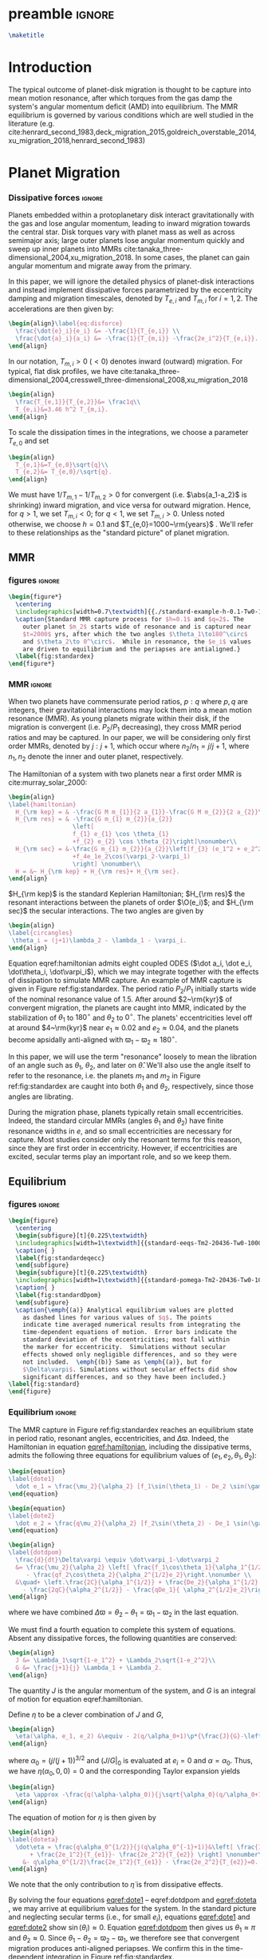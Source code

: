 * preamble                                                           :ignore:
#+OPTIONS: author:nil date:nil
#+LATEX_CLASS: mnras
#+latex_header: \usepackage{caption}
#+latex_header: \usepackage{subcaption}
#+latex_header: \usepackage{pdfpages}
#+latex_header: \usepackage{float}
#+latex_header: \usepackage{booktabs}
#+latex_header: \usepackage{enumitem}
#+latex_header: \usepackage{graphicx}
#+latex_header: \usepackage{tensor}
#+latex_header: \usepackage{ wasysym }
#+latex_header: \usepackage{mathtools}
#+latex_header: \usepackage{xcolor}
#+latex_header: \usepackage{cancel}
#+latex_header: \newcommand{\note}[1]{{\color{red} \large #1 }}
#+latex_header: \renewcommand{\O}{\mathcal{O}}
#+latex_header: \renewcommand{\d}{\partial}
#+latex_header: \renewcommand{\v}[1]{\boldsymbol{ #1 }}
#+latex_header: \renewcommand{\t}[1]{\tilde{ #1 }}
#+latex_header: \newcommand{\tg}{\t{g}}
#+latex_header: \newcommand{\vh}[1]{\hat{\boldsymbol{ #1 }}}
#+latex_header: \newcommand{\pp}[2]{\frac{\partial #1}{\partial #2}}
#+latex_header: \newcommand{\dd}[2]{\frac{d #1}{d #2}}
#+latex_header: \DeclarePairedDelimiter{\abs}{|}{|}
#+latex_header: \DeclarePairedDelimiter{\norm}{||}{||}
#+latex_header: \DeclarePairedDelimiter{\p}{(}{)}
#+latex_header: \DeclarePairedDelimiter{\we}{\langle}{\rangle}
#+latex_header: \title[MMR Architecture]{Architecture of Planetary Systems in Mean Motion Resonance}
#+latex_header: \author[Laune et al.]{
#+latex_header: JT Laune,$^{1}$
#+latex_header: Laetitia Rodet,$^{1}$
#+latex_header: and Dong Lai$^{1}$
#+latex_header: \\
#+latex_header: $^{1}$Department of Astronomy and Space Sciences, Cornell University\\}
#+latex_header: \date{\today}

#+begin_src latex
\maketitle
#+end_src

* Introduction
The typical outcome of planet-disk migration is thought to be capture
into mean motion resonance, after which torques from the gas damp the
system's angular momentum deficit (AMD) into equilibrium.  The MMR
equilibrium is governed by various conditions which are well studied
in the literature
(e.g. cite:henrard_second_1983,deck_migration_2015,goldreich_overstable_2014,xu_migration_2018,henrard_second_1983)

* Planet Migration
*** Dissipative forces                                             :ignore:
Planets embedded within a protoplanetary disk interact gravitationally
with the gas and lose angular momentum, leading to inward migration
towards the central star.  Disk torques vary with planet mass as well
as across semimajor axis; large outer planets lose angular momentum
quickly and sweep up inner planets into MMRs
cite:tanaka_three-dimensional_2004,xu_migration_2018.  In some
cases, the planet can gain angular momentum and migrate away from the
primary.

In this paper, we will ignore the detailed physics of
planet-disk interactions and instead implement dissipative forces
parametrized by the eccentricity damping and migration timescales,
denoted by $T_{e,i}$ and $T_{m,i}$ for $i=1,2$. The accelerations are
then given by:
#+begin_src latex
  \begin{align}\label{eq:disforce}
    \frac{\dot{e}_i}{e_i} &= -\frac{1}{T_{e,i}} \\
    \frac{\dot{a}_i}{a_i} &= -\frac{1}{T_{m,i}} -\frac{2e_i^2}{T_{e,i}}.
  \end{align}
#+end_src
In our notation, $T_{m,i}>0$ $(<0)$ denotes inward (outward)
migration.  For typical, flat disk profiles, we have
cite:tanaka_three-dimensional_2004,cresswell_three-dimensional_2008,xu_migration_2018
#+BEGIN_SRC latex
  \begin{align}
    \frac{T_{e,1}}{T_{e,2}}&= \frac1q\\
    T_{e,i}&=3.46 h^2 T_{m,i}.
  \end{align}
#+END_SRC
To scale the dissipation times in the integrations, we choose
a parameter $T_{e,0}$ and set
#+BEGIN_SRC latex
  \begin{align}
    T_{e,1}&=T_{e,0}\sqrt{q}\\
    T_{e,2}&= T_{e,0}/\sqrt{q}.
  \end{align}
#+END_SRC
We must have $1/T_{m,1} - 1/T_{m,2} > 0$ for convergent
(i.e. $\abs{a_1-a_2}$ is shrinking) inward migration, and vice versa
for outward migration. Hence, for $q>1$, we set $T_{m,i}< 0$; for
$q<1$, we set $T_{m,i}>0$.  Unless noted otherwise, we choose $h=0.1$
and $T_{e,0}=1000~\rm{years}$ .  We'll refer to these relationships as
the "standard picture" of planet migration.

** MMR
*** figures                                                        :ignore:
#+BEGIN_SRC latex
  \begin{figure*}
    \centering
    \includegraphics[width=0.7\textwidth]{{./standard-example-h-0.1-Tw0-1000}.png}
    \caption{Standard MMR capture process for $h=0.1$ and $q=2$. The
      outer planet $m_2$ starts wide of resonance and is captured near
      $t=2000$ yrs, after which the two angles $\theta_1\to180^\circ$
      and $\theta_2\to 0^\circ$.  While in resonance, the $e_i$ values
      are driven to equilibrium and the periapses are antialigned.}
    \label{fig:standardex}
  \end{figure*}
#+END_SRC

*** MMR                                                            :ignore:
When two planets have commensurate period ratios, $p:q$ where $p,q$
are integers, their gravitational interactions may lock them into a
mean motion resonance (MMR).  As young planets migrate within their
disk, if the migration is convergent (i.e. $P_2/P_1$ decreasing), they
cross MMR period ratios and may be captured. In our paper, we will be
considering only first order MMRs, denoted by $j:j+1$, which occur
where $n_2/n_1 = j/j+1$, where $n_1,n_2$ denote the inner and outer
planet, respectively.

The Hamiltonian of a system with two planets near a first order MMR is
cite:murray_solar_2000:
#+BEGIN_SRC latex
  \begin{align}
  \label{hamiltonian}
    H_{\rm kep} = & -\frac{G M m_{1}}{2 a_{1}}-\frac{G M m_{2}}{2 a_{2}}\nonumber\\
    H_{\rm res} = & -\frac{G m_{1} m_{2}}{a_{2}}
                    \left[
                    f_{1} e_{1} \cos \theta_{1} 
                    +f_{2} e_{2} \cos \theta_{2}\right]\nonumber\\
    H_{\rm sec} = &-\frac{G m_{1} m_{2}}{a_{2}}\left[f_{3} (e_1^2 + e_2^2)
                    +f_4e_1e_2\cos(\varpi_2-\varpi_1)
                    \right] \nonumber\\
    H = &~ H_{\rm kep} + H_{\rm res}+ H_{\rm sec}. 
  \end{align}
#+END_SRC

$H_{\rm kep}$ is the standard Keplerian Hamiltonian; $H_{\rm res}$
the resonant interactions between the planets of order
$\O(e_i)$; and $H_{\rm sec}$ the secular interactions.
The two angles are given by
#+BEGIN_SRC latex
  \begin{align}
  \label{circangles}
   \theta_i = (j+1)\lambda_2 - \lambda_1 - \varpi_i.
  \end{align}
#+END_SRC

Equation eqref:hamiltonian admits eight coupled ODES ($\dot a_i, \dot
e_i, \dot\theta_i, \dot\varpi_i$), which we may integrate together
with the effects of dissipation to simulate MMR capture.  An example
of MMR capture is given in Figure ref:fig:standardex.  The period
ratio $P_2/P_1$ initially starts wide of the nominal resonance value
of $1.5$.  After around $2~\rm{kyr}$ of convergent migration, the
planets are caught into MMR, indicated by the stabilization of
$\theta_1$ to $180^\circ$ and $\theta_2$ to $0^\circ$.  The planets'
eccentricities level off at around $4~\rm{kyr}$ near $e_1\approx 0.02$
and $e_2\approx0.04$, and the planets become apsidally anti-aligned
with $\varpi_1-\varpi_2\approx 180^\circ$.

In this paper, we will use the term "resonance" loosely to mean the
libration of an angle such as $\theta_1$, $\theta_2$, and later on
$\hat\theta$.  We'll also use the angle itself to refer to the
resonance, i.e. the planets $m_1$ and $m_2$ in Figure
ref:fig:standardex are caught into both $\theta_1$ and $\theta_2$,
respectively, since those angles are librating.

During the migration phase, planets typically retain small
eccentricities. Indeed, the standard circular MMRs (angles $\theta_1$
and $\theta_2$) have finite resonance widths in $e$, and so small
eccentricities are necessary for capture.  Most studies consider only
the resonant terms for this reason, since they are first order in
eccentricity.  However, if eccentricities are excited, secular terms
play an important role, and so we keep them.

** Equilibrium
*** figures                                                        :ignore:
#+BEGIN_SRC latex
  \begin{figure}
    \centering
    \begin{subfigure}[t]{0.225\textwidth}
    \includegraphics[width=1\textwidth]{{standard-eeqs-Tm2-20436-Tw0-1000}.png}
    \caption{ }
    \label{fig:standardeqecc}
    \end{subfigure}
    \begin{subfigure}[t]{0.225\textwidth}
    \includegraphics[width=1\textwidth]{{standard-pomega-Tm2-20436-Tw0-1000}.png}
    \caption{ }
    \label{fig:standardDpom}
    \end{subfigure}
    \caption{\emph{(a)} Analytical equilibrium values are plotted
      as dashed lines for various values of $q$. The points
      indicate time averaged numerical results from integrating the
      time-dependent equations of motion.  Error bars indicate the
      standard deviation of the eccentricities; most fall within
      the marker for eccentricity.  Simulations without secular
      effects showed only negligible differences, and so they were
      not included.  \emph{(b)} Same as \emph{(a)}, but for
      $\Delta\varpi$. Simulations without secular effects did show
      significant differences, and so they have been included.}
  \label{fig:standard}
  \end{figure}
#+END_SRC

*** Equilibrium                                                    :ignore:
The MMR capture in Figure ref:fig:standardex reaches an equilibrium
state in period ratio, resonant angles, eccentricities, and
$\Delta\varpi$.  Indeed, the Hamiltonian in equation
[[eqref:hamiltonian]], including the dissipative terms, admits the
following three equations for equilibrium values of
$(e_1,e_2,\theta_1,\theta_2)$:
#+begin_src latex
  \begin{equation}
  \label{dote1}
    \dot e_1 = \frac{\mu_2}{\alpha_2} [f_1\sin(\theta_1) - De_2 \sin(\gamma_2-\gamma_1)] - \frac{e_1}{T_{e,1}}=0
  \end{equation}
  
  \begin{equation}
  \label{dote2}
    \dot e_2 = \frac{q\mu_2}{\alpha_2} [f_2\sin(\theta_2) - De_1 \sin(\gamma_1-\gamma_2)]- \frac{e_2}{T_{e,2}}=0
  \end{equation}
  
  \begin{align}
  \label{dotdpom}
    \frac{d}{dt}\Delta\varpi \equiv \dot\varpi_1-\dot\varpi_2
    &= \frac{\mu_2}{\alpha_2} \left[ \frac{f_1\cos\theta_1}{\alpha_1^{1/2} e_1}
       - \frac{qf_2\cos\theta_2}{\alpha_2^{1/2}e_2}\right.\nonumber \\
    &\quad+ \left.\frac{2C}{\alpha_1^{1/2}} + \frac{De_2}{\alpha_1^{1/2} e_1}
      - \frac{2qC}{\alpha_2^{1/2}} - \frac{qDe_1}{ \alpha_2^{1/2}e_2}\right]=0
  \end{align}
#+end_src
where we have combined $\Delta\varpi = \theta_2 - \theta_1 =
\varpi_1-\varpi_2$ in the last equation.

We must find a fourth equation to complete this system of equations.
Absent any dissipative forces, the following quantities are conserved:
#+begin_src latex
  \begin{align}
    J &= \Lambda_1\sqrt{1-e_1^2} + \Lambda_2\sqrt{1-e_2^2}\\
    G &= \frac{j+1}{j} \Lambda_1 + \Lambda_2.
  \end{align}
#+end_src
The quantity $J$ is the angular momentum of the system, and $G$ is
an integral of motion for equation eqref:hamiltonian.

Define $\eta$ to be a clever combination of $J$ and $G$,
#+begin_src latex
  \begin{align}
    \eta(\alpha, e_1, e_2) &\equiv - 2(q/\alpha_0+1)\p*{\frac{J}{G}-\left.\frac{J}{G}\right|_{0}}, \\
  \end{align}
#+end_src
where $\alpha_0 = (j/(j+1))^{3/2}$ and $\left(J/G\right|_{0}$ is
evaluated at $e_i=0$ and $\alpha=\alpha_0$.
Thus, we have $\eta(\alpha_0, 0, 0)=0$ and the corresponding Taylor expansion yields
#+begin_src latex
  \begin{align}
    \eta \approx -\frac{q(\alpha-\alpha_0)}{j\sqrt{\alpha_0}(q/\alpha_0+1)} + q\sqrt{\alpha_0}e_1^2 + e_2^2
  \end{align}
#+end_src

The equation of motion for $\eta$ is then given by
#+begin_src latex
  \begin{align}
  \label{doteta}
    \dot\eta = \frac{q\alpha_0^{1/2}}{j(q\alpha_0^{-1}+1)}&\left[ \frac{1}{T_{m2}} - \frac{1}{T_{m1}}
        + \frac{2e_1^2}{T_{e1}}- \frac{2e_2^2}{T_{e2}} \right] \nonumber\\
      &- q\alpha_0^{1/2}\frac{2e_1^2}{T_{e1}} - \frac{2e_2^2}{T_{e2}}=0.
  \end{align}
#+end_src
We note that the only contribution to $\dot{\eta}$ is from dissipative effects.

By solving the four equations [[eqref:dote1]] -- eqref:dotdpom and
[[eqref:doteta]] , we may arrive at equilibrium values for the system.  In
the standard picture and neglecting secular terms (i.e., for small
$e_i$), equations [[eqref:dote1]] and [[eqref:dote2]] show
$\sin(\theta_i)\approx 0$.  Equation [[eqref:dotdpom]] then gives us
$\theta_1\approx \pi$ and $\theta_2\approx 0$.  Since
$\theta_1-\theta_2 = \varpi_2-\varpi_1$, we therefore see that
convergent migration produces anti-aligned periapses.  We confirm this
in the time-dependent integration in Figure ref:fig:standardex.

*** Standard model                                                 :ignore:
The equilibrium $e_i$'s and $\Delta\varpi$'s for comparable mass
planets $(q\in[0.5,2])$ are given in Figures ref:fig:standardeqecc and
[[ref:fig:standardDpom]].  Analytical results are plotted as dashed lines.
Here we also integrate the time-dependent differential equations from
Hamiltonian eqref:hamiltonian and plot the average $e_1$, $e_2$, and
$\Delta\varpi$ over the last 10\% of the timespan.  These results are
calculated with outward migration for $q>1$ and inward migration for
$q<1$.

As we can see, the final averaged eccentricities for $m_1$ and $m_2$
go approximately as $e_1/e_2 \sim q$. As expected, the $\Delta\varpi$
average values are all very close to $\pi$. The numerical
and analytical results largely agree.

In the next two sections, we will explore slightly modified models
by varying the ratio $T_{e,1}/T_{e,2}$ within $[0.1q, 10q]$. 

** Eccentricity damping timescales
*** figures                                                        :ignore:
#+BEGIN_SRC latex
  \begin{figure}
    \centering
    \includegraphics[width=0.3\textwidth]{{./varyTe-eeqs-h-0.1-Tw0-1000}.png}
    \caption{ Equilibrium eccentricity values for a range of
      $T_{e,1}/T_{e,2}\in[0.2,10]$ are plotted for three
      different values of $q=0.5,1.0,$ and $2.0$. The points and
      errorbars are calculated in the same way as
      \ref{fig:standard}.  The dashed lines indicate analytical
      estimates for $e_i$.}
    \label{fig:eqecc}
  \end{figure}
#+END_SRC

#+BEGIN_SRC latex
  \begin{figure}
    \centering
    \includegraphics[width=0.3\textwidth]{{./varyTe-pomega-h-0.1-Tw0-1000}.png}
    \caption{Same as \ref{fig:eqecc} but for $\Delta\varpi$.}
    \label{fig:eqDpom}
  \end{figure}
#+END_SRC
*** Damping Timescales                                             :ignore:
Up until now, we have strictly been considering the standard picture
of planet migration-- with $T_{e,1}/T_{e,2} = 1/q$ and
$T_{e,i}=3.46h^2T_{e,i}$-- which always gives rise to apsidal
anti-alignment for reasonable values of $h$.  This simple parametrized
model will always fail to capture all of the complicated
hydrodynamics of real astrophysical disks. We can therefore
easily expect a difference in the ratio $T_{e,1}/T_{e,2}$
over an order of magnitude, and perhaps this modfication
could produce $\Delta\varpi\approx0^\circ$ without
adding new parameters to the system.

We explore this possibility in Figures ref:fig:eqecc and
ref:fig:eqDpom. The ratio $T_{e,1}/T_{e,2}$ varies freely between
$0.2$ and $10$, regardless of the mass ratio.  Initially, we attempted
to extend this range to $T_{e,1}/T_{e,2}=0.1$, but the system
eventually escapes resonance for all $q=0.5,$ $1$, and $2$ and no
equilibrium is reached.  The migration timescales are set to
$\abs{T_{m,i}}=T_{e,i}/3.46 h^2$.  For $T_{e,1}<T_{e,2}$, then, we set
$T_{m,i}>0$, corresponding to outward migration, and vice versa for
$T_{e,1}>T_{e,2}$.

For comparable mass planets with $q=0.5$, $1$, and $2$, varying the
ratio $T_{e,1}/T_{e,2}$ around $1/q$ modifies the final equilibrium
eccentricities by a roughly similar factor, as seen in Figure
ref:fig:eqecc. The eccentricity ratio $e_1/e_2$ is largely unchanged,
yet the magnitudes $e_1$ and $e_2$ are larger for more extreme values
of $T_{e,1}/T_{e,2}$.  The dashed lines plot the analytic results from
solving equations [[eqref:dote1]] -- [[eqref:doteta]]; these findings
reproduce the numerical results.

The corresponding values for $\Delta\varpi$ are shown in
ref:fig:eqDpom; variations in the eccentricity damping ratio cannot
account for apsidal alignment.  In all cases, the analytic equilibrium
equations predict $\Delta\varpi\approx 180^\circ$, and the numerical
integrations agree.

* Apsidal Alignment
As we have seen, capture into the $\theta_1$ and $\theta_2$ resonance
always leads to $\Delta\varpi=180^\circ$ due to their equilibrium
values being $180^\circ$ and $0^\circ$, respectively.  The apsidally
anti-aligned K2-19 system therefore poses a problem for our standard
model.  In order to match this observation, either $\theta_1$,
$\theta_2$, or both angles must cease to be in resonance.

** Eccentricity driving forces
*** figures                                                        :ignore:
#+BEGIN_SRC latex
  \begin{figure*}
    \centering
    \includegraphics[width=0.7\textwidth]{{driving-example-h-0.1-Tw0-1000}.png}
    \caption{Here we have set $e_{2,d}=0.3$ with $h=0.1$ and $q=2$.  After
      about 10~kyr, the system escapes the circular resonances and becomes
      apsidally aligned.}
    \label{fig:drivingex}
  \end{figure*}
#+END_SRC
*** forces                                                         :ignore:
One way of escaping the circular $\theta_i$ resonances is to
artificially drive the eccentricity of the system to larger values,
where $\theta_i$ will cease to act.  We modify the eccentricity
damping for $m_2$ in eqref:eq:disforce to be
#+begin_src latex
  \begin{equation}
    \frac{\dot e_2}{e_2} = -\frac{(e_2-e_{2,d})}{T_{e,2d}}.
  \end{equation}
#+end_src
Hence, planet $m_2$ is exponentially driven to $e_{2,d}$ with a
timescale of $T_{e,2}$. In principle, this could be done for both
$e_1$ and $e_2$, but we restrict our study to $e_2$ for simplicity.

In Figure ref:fig:drivingex, we demonstrate the feasibility of this
approach, where we have added in the driving force with $e_{2,d}=0.3$
by hand and set $q=2$.  We initalize the system close to resonance,
where it stays for around 8,000 years. Between $t=8,000$ and $10,000$
years, $e_1$ and $e_2$ grow and the system subsequently breaks out of
both the $\theta_1$ and $\theta_2$ resonances.  At this point, both
planets' ecentricities are excited to about $e_i\approx 0.2$ and the
planets become apsidally aligned as $\Delta\varpi$ librates around
$0^\circ$ with an amplitde of around $100^\circ$.
** Large initial eccentricities
*** figures                                                        :ignore:
#+BEGIN_SRC latex
  \begin{figure*}
    \centering
    \includegraphics[width=0.7\textwidth]{{e0large-h-0.10-Tw0-10000-cut-0.30}.png}
  \caption{Here we again have an example with $h=0.1$, $q=2$, but set
    the initial eccentricities to $e_{i,0}=0.3$ and
    $T_{e,0}=10$~kyr. The system misses the circular resonances
    altogether and remains apsidally aligned throughout.}
    \label{fig:e0large}
  \end{figure*}
#+END_SRC
*** e init                                                         :ignore:
Another way of avoiding capture into the circular $\theta_i$
resonances altogether is to have a large initial eccentricity when the
periods $P_2/P_1$ reach the nominal resonance value of $1.5$.  In
Figure ref:fig:e0large , we demonstrate the feasibility of MMR
apsidal-alignment when the planets $m_1$ and $m_2$ are given large
initial eccentricities of $e_1=e_2=0.2$ by hand at the start of the
integration.

One weakness of this scenario is that the dissipative forces must be
shut off at some point after the system is captured into resonance but
before it evolves to a true equilibrium. If the disk forces were left
on for the entire simulation, the planets would reach the standard
equilibrium and "forget" their initial conditions.  Because of this,
we chose to set $T_{w,0}=10$ kyr rather than the standard 1 kyr. This
requires some fine tuning, but it is within the realm of possibility
as the protoplanetary disk does indeed dissipate over time. Depending
on other system parameters, the disk could indeed disappear before the
system reaches equilibrium, at which point the resonance would cease
to evolve.

** Reducing the Hamiltonian
*** figures                                                        :ignore:
#+BEGIN_SRC latex
  \begin{figure*}
    \centering
    \includegraphics[width=0.7\textwidth]{{./phasediag}.png}
    \caption{\emph{Left}: Equilibrium points for the Hamiltonian in
      equation (\ref{hhat}) for various values of $\delta$ are
      plotted in black.  The green lines indicate the $\delta$ values
      used for the right two phase diagrams, along with their
      associated equilibria.  The resonance zone for $\delta>0$ is
      shaded in red.  \emph{Middle}: Phase diagram for
      $\delta=-0.5$. There is only a single equilibrium and resonance
      zone to the right of the origin.  \emph{Right}: Phase diagram
      for $\delta= 1$. There are three equilibria; the separatrix
      passes through the leftmost equilibrium point, which is a
      saddle point in phase space. The small lobe of the separatrix
      encloses a circulation zone with a stable equilibrium near the
      origin. The leftmost equilibrium point is located within the
      resonance zone in between the two lobes of the separatrix.}
    \label{fig:phasediag}
  \end{figure*}
#+END_SRC
*** Hhat                                                           :ignore:
A detailed analysis of the MMR Hamiltonian eqref:hamiltonian
illustrates the underlying dynamics behind the capture processes in
Figures ref:fig:e0large and ref:fig:phasediagsex which lead to apsidal
alignment.

Following cite:henrard86_reduc_trans_apocen_librat (or equivalently
cite:wisdom_canonical_1986), we may transform the Hamiltonian $H_{\rm
Kep} + H_{\rm res}$ in equation [[eqref:hamiltonian]] into the form
#+begin_src latex
  \begin{equation}
    \label{hhat}
    \hat H(R,\hat\theta) = -3(\delta+1) R + R^2 - 2\sqrt{2 R} \cos(\hat\theta)
  \end{equation}
#+end_src
through a series of rotations in phase space.  Consider the phase
space configuration $\v\xi=(\theta_1, \theta_2, \Gamma_1, \Gamma_2)$,
where the $\Gamma_i$ are the $\text{Poincair\'e}$ momenta
$\Gamma_i=\Lambda_i(1-\sqrt{1-e_i^2})$.
Let $\v X$ be the cartesian
formulation
#+BEGIN_SRC latex
  \begin{align}
    \v X &= (x_1, x_2, X_1, X_2)\nonumber\\
    &= (\sqrt{2\Gamma_1}\cos\theta_1, \sqrt{2\Gamma_2}\cos\theta_2,
      \sqrt{2\Gamma_1}\sin\theta_1, \sqrt{2\Gamma_2}\sin\theta_2)
  \end{align}
#+END_SRC
The resonant Hamiltonian becomes
\[ H_{\rm res} \propto f_1 x_1 + f_2 x_2 \]

Let $\v \Psi$ be the
counter-clockwise rotation by angle $\psi$ defined by $\tan\psi=
f_1/f_2$:
#+BEGIN_SRC latex
  \begin{align}
    \v \Psi = \frac{1}{f_2\sqrt{f_1^2+f_2^2}} 
    \begin{pmatrix}
      f_2 & f_1 \\
      -f_1 & f_2 
    \end{pmatrix}.
  \end{align}
#+END_SRC
The block matrix
#+BEGIN_SRC latex
  \begin{align}
    \v M =
    \begin{pmatrix}
      \v \Psi & \v 0 \\
      \v 0 & \v \Psi
    \end{pmatrix}
  \end{align}
#+END_SRC
is symplectic cite:goldstein_classical_2000.  The Laplace coefficients
$f_i$ depend weakly on the semimajor axis ratio $\alpha$, and so $\v
M$ only represents a canonical transformation if $\alpha$ is
stationary or varying adiabatically, which is a good approximation
for the systems considered in this paper.

Define the coordinates
#+BEGIN_SRC latex
  \begin{align}
    \v W = \v M \v X.
  \end{align}
#+END_SRC

Somewhat 

The canonical coordinate $\hat{\theta}$ is given by the equation
#+BEGIN_SRC latex
  \begin{align}
  \label{hattheta}
    \tan\p*{\pi-\hat{\theta}} = \frac{e_1\sin(\theta_1)
    + (f_2/f_1)e_2\sin(\theta_2)}{e_1\cos(\theta_1) + (f_2/f_1)e_2\cos(\theta_2)},
  \end{align}
#+END_SRC
where we have included a shift by $\pi$ so that $\hat{\theta}$ has an
equilibrium value at $0$ rather than $\pi$.

We define $\v{\hat e} = \abs{f_1}\v e_1 - \abs{f_2}\v e_2$ so that
the conjugate momentum $R$ is
#+begin_src latex
  \begin{equation}
    R \propto \norm{\v{\hat e}}^2  = f_1^2e_1^2 - 2\abs{f_1f_2}e_1e_2\cos(\varpi_1-\varpi_2) + f_2^2e_2^2
  \end{equation}
#+end_src
where $\v e_i$ is the Runge-Lenz vector, i.e. the vector with
magnitude $e_i$ in the direction of perihelion. The true value
includes total scaling factors such as $\mu_{\rm tot}$. For our
purposes, $\v{\hat e}$ will suffice.

For the case $e_1=0$ and $\mu_2\ll\mu_1$, the system's conjugate
momentum takes the form $R\sim e_1^2$ with coordinate $\hat \theta =
\theta_1$, and vice versa for $e_2=0$, $\mu_1\ll\mu_2$.  These parameters
describe the standard scenario of a test particle near an MMR with a
massive planet on a circular orbit, the derivation of which may be
found in cite:murray_solar_2000. The parameter $\delta$ describes the
system's depth into resonance.

Since the canonical momenta of the circular angles $\theta_i$ have
$R_i\propto e_i^2$, resonance capture widths $\delta a_i$ are
functions of $e_i$ as well. Hence, for large eccentricities near the
resonance location, $m_1$ and $m_2$ may not be captured into
resonance. However, if we consider the Hamiltonian system $H_{\rm
Kep} + H_{\rm res}$ in eqref:hamiltonian as a whole, i.e. considering
$m_1$ and $m_2$ simultaneously, there is one resonance angle
$\hat\theta$ that describes the system's dynamics which may operate
separately from $\theta_1$ and $\theta_2$.


The resonant equation of motion for $R$ is
#+begin_src latex
  \begin{equation}
    \dot R_{\rm res} = -\frac{\d \hat H}{\d \hat\theta} = -2\sqrt{2R}\sin(\hat\theta) = 0
  \end{equation}
#+end_src
in resonance.  Hence, only dissipative and secular forces are at play
if $\hat\theta$ is operating.  The integrations in Figures
ref:fig:drivingex and ref:fig:e0large do not show qualitative
differences if the secular terms are turned off, and so the apsidal
alignment must be due to dissipation. If we assume the semimajor axis
ratio is constant and consider only the dissipative effects on $R$, we
arrive at the following relation for equilibrium in $R$:
#+begin_src latex
  \begin{equation}
    \label{eq:diseqR}
    \cos\Delta\varpi \sim \frac{e_1^2 T_{e,2} + e_2^2 T_{e,1}}{e_1e_2(T_{e,1}+T_{e,2})}.
  \end{equation}
#+end_src
For reasonable disk parameters ( $h\sim 0.1$, $T_{e,i}\sim h^2
T_{m,i}$ ), the right hand side of equation eqref:eq:diseqR
is order unity, and so we see that $\Delta\varpi\approx 0$.


The Hamiltonian in [[eqref:hhat]] is known as ``the second fundamental
model of resonance''. Its phase space is well studied in the
literature, so we will only review it briefly, following the approach
in cite:henrard_second_1983.  The choice of polar coordinates in
equation [[eqref:hattheta]] introduces a virtual singularity at $R=0$
cite:henrard_second_1983.  If we switch to the canonical Cartesian
coordinates $\xi = \sqrt{R}\cos\theta$ and $\nu = \sqrt{R}\cos\theta$,
$\hat H$ becomes

#+begin_src latex
  \begin{equation}
    \hat H(\xi,\nu) = -3(\delta+1)(\xi^2+\nu^2) + (\xi^2+\nu^2)^2 -2\sqrt2
    \xi
  \end{equation}
#+end_src

In equilibrium, $\dot R = \d\hat H/\d\theta \propto \sin\theta= 0$,
and so we see that equilibria must lie along the line $\nu=0$ in phase
space.  The left panel of Figure ref:fig:phasediag displays the
results of solving the equation $\hat H(\xi, 0) = 0$ for $\xi$
numerically for various values of $\delta$.  For $\delta<0$, there is
one equilibrium point to the right of the origin; for $\delta \geq 0$,
a separatrix appears which divides the phase space into 3 regions:
outer circulation (outside the separatrix), inner circulation (within
the inner lobe of the separatrix), and the resonance zone (between the
inner and outer lobe of the separatrix).  The resonance zone is
indicated in red in the left panel of Figure ref:fig:phasediag.  The
right two panels of Figure ref:fig:phasediag display the phase space
for choices of positive and negative $\delta$.

** Phase space paths
*** figures                                                        :ignore:
#+BEGIN_SRC latex
      \begin{figure*}
        \centering
        \includegraphics[width=0.7\textwidth]{{./phasediagsex}.png}
        \caption{ Here we have plotted each example runs' path through
          phase space. On the top row, we plot only the
          $e_2\longleftrightarrow\theta_2$ resonance to save space; the
          $e_1\longleftrightarrow\theta_1$ resonance is similar.  Time is
          indicated by color, with purple near $t=0$ and yellow near the
          end of the simulation. All times are scaled to the beginning
          and end times of the integration for comparison, not physical
          time.  \emph{Left:} The standard example. Here we see both the
          $\theta_2$ and $\hat\theta$ resonances are
          acting. \emph{Middle:} The case with eccentricity driving
          forces.  The system starts near the origin in $(e_2,\theta_2)$
          space, and moves outwards to the circulation zone due to the
          driving forces.  \emph{Right:} Similar to the driving force
          case, but this time the system starts well outside of the
          resonance zone in $(e_2,\theta_2)$ space and then gets trapped
          into the circulation zone due to dissipative forces.  }
        \label{fig:phasediagsex}
      \end{figure*}
#+END_SRC
*** phase space                                                    :ignore:

In ref:fig:phasediagsex, we display the phase spaces from all three
integrations plotted in the previous sections.
The top row displays the $(\theta_2, \propto e_2)$ conjugate pair.
The standard setup enters a tight resonance quickly and stays there (indicated by the small yellow region).
Driving $e_2$ to a value $e_{2,d}=0.3$ leads to an early libration, indicated by the blue-green inner lobe.
The planet $m_2$ then enters the outer circulation region and reaches equilibrium.
On the contrary, the simulation with both $e_1 = e_2 = 0.2$ starts well outside the separatrix (purple).
Dissipative forces push the system closer to the separatrix; then, the disk forces cease
and the system remains in the circulation region. This way, the system never enters the $\theta_2$
resonance. The $\theta_1$ resonance is similar.

On the other hand, the bottom row of ref:fig:phasediagsex displays the
phase space for $(\hat\theta,\propto \hat e)$.
All three systems end up in resonance. The standard picture is a very tight resonance, while the
$e_2$ -driving and large $e_0$ systems enter stable libration in the resonance zone.
The two apsidally aligned cases therefore end up in analagous phase space configurations, but
through different dynamical paths.

* Conclusion

#+begin_src latex
  \clearpage
#+end_src

* Appendix
** Elliptic restricted 3 body problem

bibliography:references.bib
bibliographystyle:apalike
